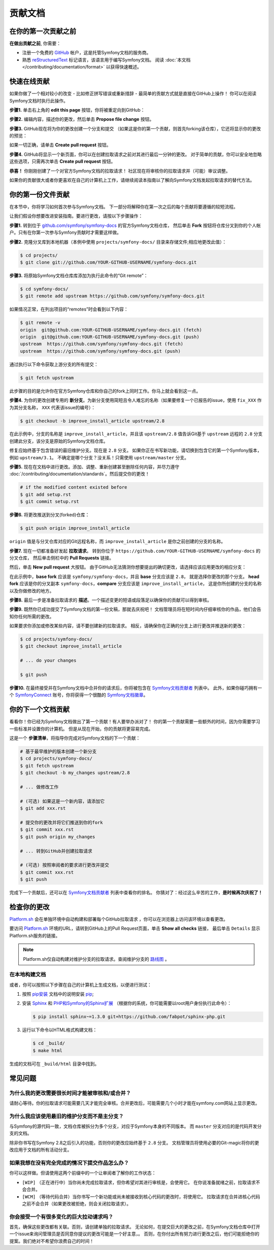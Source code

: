 贡献文档
=================================

在你的第一次贡献之前
------------------------------

**在做出贡献之前**, 你需要：

* 注册一个免费的 `GitHub`_ 帐户，这是托管Symfony文档的服务商。
* 熟悉 `reStructuredText`_ 标记语言，该语言用于编写Symfony文档。
  阅读 :doc:`本文档 </contributing/documentation/format>` 以获得快速概述。

.. _minor-changes-e-g-typos:

快速在线贡献
-------------------------

如果你做了一个相对较小的改变 - 比如修正拼写错误或重新措辞 - 最简单的贡献方式就是直接在GitHub上操作！
你可以在阅读Symfony文档时执行此操作。

**步骤1.** 单击右上角的 **edit this page** 按钮，你将被重定向到GitHub：

.. image:: /_images/contributing/docs-github-edit-page.png
   :align: center
   :class: with-browser

**步骤2.** 编辑内容，描述你的更改，然后单击 **Propose file change** 按钮。

**步骤3.** GitHub现在将为你的更改创建一个分支和提交
（如果这是你的第一个贡献，则首先forking该仓库），它还将显示你的更改的预览：

.. image:: /_images/contributing/docs-github-create-pr.png
   :align: center
   :class: with-browser

如果一切正确，请单击 **Create pull request** 按钮。

**步骤4.** GitHub将显示一个新页面，你可以在创建拉取请求之前对其进行最后一分钟的更改。
对于简单的贡献，你可以安全地忽略这些选项，只需再次单击 **Create pull request** 按钮。

**恭喜！** 你刚刚创建了一个对官方Symfony文档的拉取请求！
社区现在将审核你的拉取请求并（可能）审议调整。

如果你的贡献很大或者你更喜欢在自己的计算机上工作，请继续阅读本指南以了解向Symfony文档发起拉取请求的替代方法。

你的第一份文件贡献
-------------------------------------

在本节中，你将学习如何首次参与Symfony文档。
下一部分将解释你在第一次之后的每个贡献将要遵循的较短流程。

让我们假设你想要改进安装指南。要进行更改，请按以下步骤操作：

**步骤1.** 转到位于 `github.com/symfony/symfony-docs`_ 的官方Symfony文档仓库，
然后单击 **Fork** 按钮将仓库分叉到你的个人帐户。只有在你第一次参与Symfony贡献时才需要这样做。

**步骤2.** 克隆分叉库到本地机器（本例中使用 ``projects/symfony-docs/`` 目录来存储文件;相应地更改此值）：

.. code-block:: terminal

    $ cd projects/
    $ git clone git://github.com/YOUR-GITHUB-USERNAME/symfony-docs.git

**步骤3.** 将原始Symfony文档仓库库添加为执行此命令的“Git remote”：

.. code-block:: terminal

    $ cd symfony-docs/
    $ git remote add upstream https://github.com/symfony/symfony-docs.git

如果情况正常，在列出项目的“remotes”时会看到以下内容：

.. code-block:: terminal

    $ git remote -v
    origin  git@github.com:YOUR-GITHUB-USERNAME/symfony-docs.git (fetch)
    origin  git@github.com:YOUR-GITHUB-USERNAME/symfony-docs.git (push)
    upstream  https://github.com/symfony/symfony-docs.git (fetch)
    upstream  https://github.com/symfony/symfony-docs.git (push)

通过执行以下命令获取上游分支的所有提交：

.. code-block:: terminal

    $ git fetch upstream

此步骤的目的是允许你在官方Symfony仓库和你自己的fork上同时工作。你马上就会看到这一点。

**步骤4.** 为你的更改创建专用的 **新分支**。为新分支使用简短且令人难忘的名称（如果要修复一个已报告的issue，使用 ``fix_XXX`` 作为其分支名称， ``XXX`` 代表该issue的编号）：

.. code-block:: terminal

    $ git checkout -b improve_install_article upstream/2.8

在此示例中，分支的名称是 ``improve_install_article``，并且该 ``upstream/2.8``
值告诉Git基于 ``upstream`` 远程的 ``2.8`` 分支创建此分支，该分支是原始的Symfony文档仓库。

修复应始终基于包含错误的最旧维护分支。现在是 ``2.8`` 分支。
如果你正在书写新功能，请切换到包含它的第一个Symfony版本，例如 ``upstream/3.1``。
不确定是哪个分支？没关系！只需使用 ``upstream/master`` 分支。

**步骤5.** 现在在文档中进行更改。添加、调整、重新创建甚至删除任何内容，并尽力遵守
:doc:`/contributing/documentation/standards`。然后提交你的更改！

.. code-block:: terminal

    # if the modified content existed before
    $ git add setup.rst
    $ git commit setup.rst

**步骤6.** 将更改推送到分叉(forked)仓库：

.. code-block:: terminal

    $ git push origin improve_install_article

``origin`` 值是与分叉仓库对应的Git远程名称，而 ``improve_install_article`` 是你之前创建的分支的名称。

**步骤7.** 现在一切都准备好发起 **拉取请求**。
转到你位于 ``https://github.com/YOUR-GITHUB-USERNAME/symfony-docs`` 的分叉仓库，
然后单击侧栏中的 **Pull Requests** 链接。

然后，单击 **New pull request** 大按钮。
由于GitHub无法猜测你想要提出的确切更改，请选择应该应用更改的相应分支：

.. image:: /_images/contributing/docs-pull-request-change-base.png
   :align: center

在此示例中，**base fork** 应该是 ``symfony/symfony-docs``，并且 **base** 分支应该是 ``2.8``，
就是选择你更改的那个分支。
**head fork** 应该是你的分叉副本 ``symfony-docs``，**compare** 分支应该是 ``improve_install_article``，
这是你所创建的分支的名称以及你做修改的地方。

.. _pull-request-format:

**步骤8.** 最后一步是准备拉取请求的 **描述**。一个描述变更的短语或段落足以确保你的贡献可以得到审核。

**步骤9.** 既然你已成功提交了Symfony文档的第一份文稿，那就去庆祝吧！
文档管理员将在短时间内仔细审核你的作品，他们会告知你任何所需的更改。

如果要求你添加或修改某些内容，请不要创建新的拉取请求。
相反，请确保你在正确的分支上进行更改并推送新的更改：

.. code-block:: terminal

    $ cd projects/symfony-docs/
    $ git checkout improve_install_article

    # ... do your changes

    $ git push

**步骤10.** 在最终接受并在Symfony文档中合并你的请求后，你将被包含在 `Symfony文档贡献者`_ 列表中。
此外，如果你碰巧拥有一个 `SymfonyConnect`_ 账号，你将获得一个很酷的 `Symfony文档徽章`_。

你的下一个文档贡献
-------------------------------------

看看你！你已经为Symfony文档做出了第一个贡献！有人要举办派对了！
你的第一个贡献需要一些额外的时间，因为你需要学习一些标准并设置你的计算机。
但是从现在开始，你的贡献将更容易完成。

这是一个 **步骤清单**，将指导你完成对Symfony文档的下一个贡献：

.. code-block:: terminal

    # 基于最早维护的版本创建一个新分支
    $ cd projects/symfony-docs/
    $ git fetch upstream
    $ git checkout -b my_changes upstream/2.8

    # ... 做修改工作

    # (可选) 如果这是一个新内容，请添加它
    $ git add xxx.rst

    # 提交你的更改并将它们推送到你的fork
    $ git commit xxx.rst
    $ git push origin my_changes

    # ... 转到GitHub并创建拉取请求

    # (可选) 按照审阅者的要求进行更改并提交
    $ git commit xxx.rst
    $ git push

完成下一个贡献后，还可以在 `Symfony文档贡献者`_ 列表中查看你的排名。
你猜对了：经过这么辛苦的工作，**是时候再次庆祝了！**

检查你的更改
-------------------

`Platform.sh`_ 会在单独环境中自动构建和部署每个GitHub拉取请求 ，你可以在浏览器上访问该环境以查看更改。

.. image:: /_images/contributing/docs-pull-request-platformsh.png
   :align: center
   :alt:   Platform.sh Pull Request Deployment

要访问 `Platform.sh`_ 环境的URL，请转到GitHub上的Pull Request页面，单击 **Show all checks** 链接，
最后单击 ``Details`` 显示Platform.sh服务的链接。

.. note::

    Platform.sh仅自动构建对维护分支的拉取请求。查阅维护分支的 `路线图`_ 。

在本地构建文档
~~~~~~~~~~~~~~~~~~~~~~~~~~~~~~~

或者，你可以按照以下步骤在自己的计算机上生成文档，以便进行测试：

#. 按照 `pip安装`_ 文档中的说明安装 `pip`_;

#. 安装 `Sphinx`_ 和 `PHP和Symfony的Sphinx扩展`_ （根据你的系统，你可能需要以root用户身份执行此命令）：

   .. code-block:: terminal

        $ pip install sphinx~=1.3.0 git+https://github.com/fabpot/sphinx-php.git

#. 运行以下命令以HTML格式构建文档：

   .. code-block:: terminal

       $ cd _build/
       $ make html

生成的文档可在 ``_build/html`` 目录中找到。

常见问题
--------------------------

为什么我的更改需要很长时间才能被审核和/或合并？
~~~~~~~~~~~~~~~~~~~~~~~~~~~~~~~~~~~~~~~~~~~~~~~~~~~~~~~~~~~~

请耐心等待。你的拉取请求可能需要几天才能完全审核。合并更改后，可能需要几个小时才能在symfony.com网站上显示更改。

为什么我应该使用最旧的维护分支而不是主分支？
~~~~~~~~~~~~~~~~~~~~~~~~~~~~~~~~~~~~~~~~~~~~~~~~~~~~~~~~~~~~~~~~~~~~~~~~~~~

与Symfony的源代码一致，文档仓库被拆分为多个分支，对应于Symfony本身的不同版本。
而 ``master`` 分支对应的是代码开发分支的文档。

除非你书写在Symfony 2.8之后引入的功能，否则你的更改应始终基于 ``2.8`` 分支。
文档管理员将使用必要的Git-magic将你的更改应用于文档的所有活动分支。

如果我想在没有完全完成的情况下提交作品怎么办？
~~~~~~~~~~~~~~~~~~~~~~~~~~~~~~~~~~~~~~~~~~~~~~~~~~~~~~~~~~~~

你可以这样做。但请使用这两个前缀中的一个让审阅者了解你的工作状态：

* ``[WIP]`` （正在进行中）当你尚未完成拉取请求，但你希望对其进行审核是，会使用它。
  在你说准备就绪之前，拉取请求不会合并。

* ``[WCM]`` （等待代码合并）当你书写一个新功能或尚未被接收到核心代码的更改时，将使用它。
  拉取请求在合并进核心代码之前不会合并（如果更改被拒绝，则会关闭拉取请求）。

你会接受一个有很多变化的巨大拉动请求吗？
~~~~~~~~~~~~~~~~~~~~~~~~~~~~~~~~~~~~~~~~~~~~~~~~~~~~~~~~~~

首先，确保这些更改都有关联。否则，请创建单独的拉取请求。
无论如何，在提交巨大的更改之前，在Symfony文档仓库中打开一个issue来询问管理员是否同意你提议的更改可能是一个好主意，。
否则，在你付出所有努力进行更改之后，他们可能拒绝你的提案。我们绝对不希望你浪费自己的时间！

.. _`github.com/symfony/symfony-docs`: https://github.com/symfony/symfony-docs
.. _`reStructuredText`: http://docutils.sourceforge.net/rst.html
.. _`GitHub`: https://github.com/
.. _`fork the repository`: https://help.github.com/articles/fork-a-repo
.. _`Symfony文档贡献者`: https://symfony.com/contributors/doc
.. _`SymfonyConnect`: https://connect.symfony.com/
.. _`Symfony文档徽章`: https://connect.symfony.com/badge/36/symfony-documentation-contributor
.. _`sync your fork`: https://help.github.com/articles/syncing-a-fork
.. _`Platform.sh`: https://platform.sh
.. _`路线图`: https://symfony.com/roadmap
.. _`pip`: https://pip.pypa.io/en/stable/
.. _`pip安装`: https://pip.pypa.io/en/stable/installing/
.. _`Sphinx`: http://sphinx-doc.org/
.. _`PHP和Symfony的Sphinx扩展`: https://github.com/fabpot/sphinx-php
